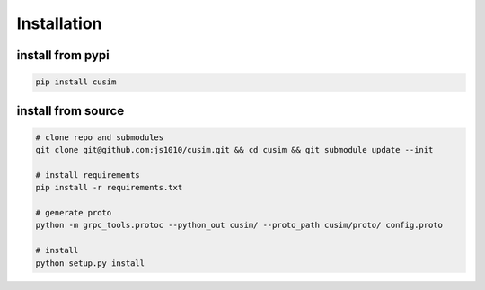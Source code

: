Installation
============

install from pypi
-----------------

.. code-block:: shell

  pip install cusim


install from source
--------------------

.. code-block:: shell

  # clone repo and submodules
  git clone git@github.com:js1010/cusim.git && cd cusim && git submodule update --init

  # install requirements
  pip install -r requirements.txt

  # generate proto
  python -m grpc_tools.protoc --python_out cusim/ --proto_path cusim/proto/ config.proto

  # install
  python setup.py install
